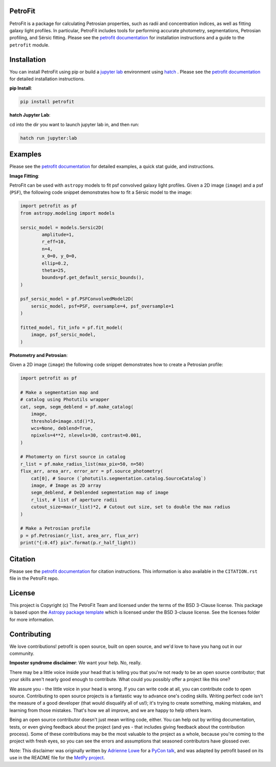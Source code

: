 
.. image:: https://github.com/PetroFit/petrofit/raw/main/docs/images/petrofit_full_logo.png
    :width: 100%

PetroFit
--------
|repostatus tag| |CI tag| |rtd tag| |PyPI tag| |AJ tag| |zonodo tag| |python version tag| |CodeCov| |astropy tag| |photutils tag| 

PetroFit is a package for calculating Petrosian properties, such as radii and concentration indices, as well as fitting
galaxy light profiles. In particular, PetroFit includes tools for performing accurate photometry, segmentations,
Petrosian profiling, and Sérsic fitting. Please see the `petrofit documentation <https://petrofit.readthedocs.io/en/latest/>`_
for installation instructions and a guide to the ``petrofit`` module.

.. image:: https://github.com/PetroFit/petrofit/raw/main/docs/images/multi_fit.png
    :width: 100%

Installation
------------

You can install PetroFit using pip or build a `jupyter lab <https://jupyter.org/>`_ environment using `hatch <https://jupyter.org/>`_ . Please see
the `petrofit documentation <https://petrofit.readthedocs.io/en/latest/>`_ for detailed installation instructions.

**pip Install**: 

.. code-block:: bash

    pip install petrofit

**hatch  Jupyter Lab**:

cd into the dir you want to launch jupyter lab in, and then run:

.. code-block:: bash
    
    hatch run jupyter:lab

Examples
--------

Please see the `petrofit documentation <https://petrofit.readthedocs.io/en/latest/>`_
for detailed examples, a quick stat guide, and instructions.

**Image Fitting**: 

PetroFit can be used with ``astropy`` models to fit psf convolved galaxy light profiles. Given a 2D image (``image``) and a psf (``PSF``), the following code snippet demonstrates how to fit a Sérsic model to the image:

.. code-block:: python

    import petrofit as pf
    from astropy.modeling import models

    sersic_model = models.Sersic2D(
            amplitude=1,
            r_eff=10,
            n=4,
            x_0=0, y_0=0,
            ellip=0.2,
            theta=25,
            bounds=pf.get_default_sersic_bounds(),
    )

    psf_sersic_model = pf.PSFConvolvedModel2D(
        sersic_model, psf=PSF, oversample=4, psf_oversample=1
    )

    fitted_model, fit_info = pf.fit_model(
        image, psf_sersic_model,
    )

**Photometry and Petrosian**: 

Given a 2D image (``image``) the following code snippet demonstrates how to create a Petrosian profile:

.. code-block:: python

    import petrofit as pf
    
    # Make a segmentation map and 
    # catalog using Photutils wrapper
    cat, segm, segm_deblend = pf.make_catalog(
        image,
        threshold=image.std()*3,
        wcs=None, deblend=True,
        npixels=4**2, nlevels=30, contrast=0.001,
    )

    # Photomerty on first source in catalog
    r_list = pf.make_radius_list(max_pix=50, n=50)
    flux_arr, area_arr, error_arr = pf.source_photometry(
        cat[0], # Source (`photutils.segmentation.catalog.SourceCatalog`)
        image, # Image as 2D array
        segm_deblend, # Deblended segmentation map of image
        r_list, # list of aperture radii
        cutout_size=max(r_list)*2, # Cutout out size, set to double the max radius
    )

    # Make a Petrosian profile 
    p = pf.Petrosian(r_list, area_arr, flux_arr)
    print("{:0.4f} pix".format(p.r_half_light))


Citation
--------

Please see the `petrofit documentation <https://petrofit.readthedocs.io/en/latest/citing.html>`_
for citation instructions. This information is also available in the ``CITATION.rst`` 
file in the PetroFit repo.

License
-------

This project is Copyright (c) The PetroFit Team and licensed under
the terms of the BSD 3-Clause license. This package is based upon
the `Astropy package template <https://github.com/astropy/package-template>`_
which is licensed under the BSD 3-clause license. See the licenses folder for
more information.


Contributing
------------

We love contributions! petrofit is open source,
built on open source, and we'd love to have you hang out in our community.

**Imposter syndrome disclaimer**: We want your help. No, really.

There may be a little voice inside your head that is telling you that you're not
ready to be an open source contributor; that your skills aren't nearly good
enough to contribute. What could you possibly offer a project like this one?

We assure you - the little voice in your head is wrong. If you can write code at
all, you can contribute code to open source. Contributing to open source
projects is a fantastic way to advance one's coding skills. Writing perfect code
isn't the measure of a good developer (that would disqualify all of us!); it's
trying to create something, making mistakes, and learning from those
mistakes. That's how we all improve, and we are happy to help others learn.

Being an open source contributor doesn't just mean writing code, either. You can
help out by writing documentation, tests, or even giving feedback about the
project (and yes - that includes giving feedback about the contribution
process). Some of these contributions may be the most valuable to the project as
a whole, because you're coming to the project with fresh eyes, so you can see
the errors and assumptions that seasoned contributors have glossed over.

Note: This disclaimer was originally written by
`Adrienne Lowe <https://github.com/adriennefriend>`_ for a
`PyCon talk <https://www.youtube.com/watch?v=6Uj746j9Heo>`_, and was adapted by
petrofit based on its use in the README file for the
`MetPy project <https://github.com/Unidata/MetPy>`_.


.. |CI tag| image:: https://github.com/PetroFit/petrofit/actions/workflows/test.yml/badge.svg?branch=main
    :target: https://github.com/PetroFit/petrofit/actions/workflows/test.yml
    :alt: PetroFit CI status

.. |rtd tag| image:: https://readthedocs.org/projects/petrofit/badge/?version=latest
    :target: https://petrofit.readthedocs.io/en/latest/?badge=latest
    :alt: Documentation Status

.. |PyPI tag| image:: https://img.shields.io/pypi/v/petrofit?color=blue
    :target: https://pypi.org/project/petrofit/
    :alt: PetroFit's PyPI Status

.. |AJ tag| image:: http://img.shields.io/badge/paper-AJ-blue.svg?style=flat
    :target: https://doi.org/10.3847/1538-3881/ac5908
    :alt: PetroFit AJ

.. |astropy tag| image:: http://img.shields.io/badge/powered%20by-Astropy-orange.svg?style=flat&colorB=D93F0B
    :target: https://pypi.org/project/astropy
    :alt: Powered by Astropy
    
.. |photutils tag| image:: http://img.shields.io/badge/powered%20by-Photutils-blue.svg?style=flat&colorB=084680
    :target: https://pypi.org/project/photutils/
    :alt: Powered by photutils

.. |zonodo tag| image:: http://img.shields.io/badge/zenodo-10.5281/zenodo.6386991-blue.svg?style=flat
    :target: https://zenodo.org/badge/latestdoi/348478663
    :alt: PetroFit Zenodo DOI

.. |repostatus tag| image:: https://www.repostatus.org/badges/latest/active.svg
   :alt: Project Status: Active – The project has reached a stable, usable state and is being actively developed.
   :target: https://www.repostatus.org/#active

.. |python version tag| image:: https://img.shields.io/python/required-version-toml?tomlFilePath=https%3A%2F%2Fraw.githubusercontent.com%2Fpetrofit%2Fpetrofit%2Fmain%2Fpyproject.toml
   :alt: Python Version from PEP 621 TOML
   :target: https://www.python.org/downloads/

.. |CodeCov| image:: https://codecov.io/gh/petrofit/petrofit/graph/badge.svg
   :alt: Tests code coverage
   :target: https://codecov.io/gh/petrofit/petrofit
